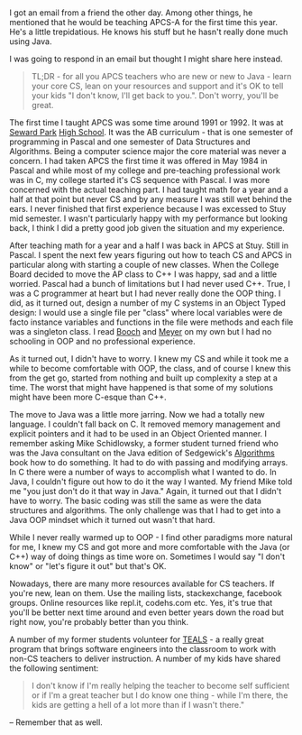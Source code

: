 #+BEGIN_COMMENT
.. title: Teaching APCS-A for the first time
.. slug: teaching-ap-first-time
.. date: 2017-08-23 15:56:46 UTC-04:00
.. tags: cs, apcs, ap, teaching, education
.. category: 
.. link: 
.. description: 
.. type: text
#+END_COMMENT

* 
I got  an email from a friend the other day. Among other things, he
mentioned that he would be teaching APCS-A for the first time this
year. He's a little trepidatious. He knows his stuff but he hasn't
really done much using Java.

I was going to respond in an email but thought I might share here
instead.

#+BEGIN_QUOTE
TL;DR - for all you APCS teachers who are new or new to Java - learn
your core CS, lean on your resources and support and it's OK to tell
your kids "I don't know, I'll get back to you.". Don't worry, you'll be great.
#+END_QUOTE

The first time I taught APCS was some time around 1991 or 1992. It was at
[[http://www.sewardparkhs.com/Famous-Alumni/][Seward Park]] [[http://www.sewardparkhs.com/History/][High School]]. It was the AB curriculum - that is one
semester of programming in Pascal and one semester of Data Structures
and Algorithms.  Being a computer science major the core material was
never a concern. I had taken APCS the first time it was offered in May
1984 in Pascal and while most of my college and pre-teaching professional work
was in C, my college started it's CS sequence with Pascal. I was more
concerned with the actual teaching part. I had taught math for a year
and a half at that point but never CS and by any measure I was still
wet behind the ears. I never finished that first experience because I
was excessed to Stuy mid semester. I wasn't particularly happy with my
performance but looking back, I think I did a pretty good job given
the situation and my experience.

After teaching math for a year and a half I was back in APCS at
Stuy. Still in Pascal. I spent the next few years figuring out how to
teach CS and APCS in particular along with starting a couple of new
classes. When the College Board decided to move the AP class to C++ I
was happy, sad and a little worried. Pascal had a bunch of limitations
but I had never used C++. True, I was a C programmer at heart but I
had never really done the OOP thing. I did, as it turned out, design a
number of my C systems in an Object Typed design: I would use a single
file per "class" where local variables were de facto instance
variables and functions in the file were methods and each file was a
singleton class. I read [[https://www.amazon.com/Object-Oriented-Analysis-Design-Applications-3rd/dp/020189551X/ref=sr_1_1?ie=UTF8&qid=1503519770&sr=8-1&keywords=Grady+Booch][Booch]] and [[https://www.amazon.com/Object-Oriented-Software-Construction-Book-CD-ROM/dp/0136291554/ref=asap_bc?ie=UTF8][Meyer]] on my own but I had no
schooling in OOP and no professional experience.

As it turned out, I didn't have to worry. I knew my CS and while it
took me a while to become comfortable with OOP, the class, and of
course I knew this from the get go, started from nothing and built
up complexity a step at a time. The worst that might have happened is
that some of my solutions might have been more C-esque than C++.

The move to Java was a little more jarring. Now we had a totally new
language. I couldn't fall back on C. It removed memory management and
explicit pointers and it had to be used in an Object Oriented
manner. I remember asking Mike Schidlowsky, a former student turned
friend who was the Java consultant on the Java edition of Sedgewick's
[[https://www.amazon.com/Robert-Sedgewick-Algorithms-Fundamentals-Structures/dp/B008VR3ZH4/ref=sr_1_4?ie=UTF8&qid=1503520269&sr=8-4&keywords=schidlowsky][Algorithms]] book how to do something. It had to do with passing and
modifying arrays. In C there were a number of ways to accomplish what
I wanted to do. In Java, I couldn't figure out how to do it the way I
wanted. My friend Mike told me "you just don't do it that way in
Java." Again, it turned out that I didn't have to worry. The basic
coding was still the same as were the data structures and
algorithms. The only challenge was that I had to get into a Java OOP
mindset which it turned out wasn't that hard. 

While I never really warmed up to OOP - I find other paradigms more
natural for me, I knew my CS and got more and more comfortable with
the Java (or C++) way of doing things as time wore on. Sometimes I
would say "I don't know" or "let's figure it out" but that's OK.

Nowadays, there are many more resources available for CS teachers. If
you're new, lean on them. Use the mailing lists, stackexchange,
facebook groups. Online resources like repl.it, codehs.com etc. Yes,
it's true that you'll be better next time around and even better years
down the road but right now, you're probably better than you think.

A number of my former students volunteer for [[https://www.tealsk12.org/][TEALS]] - a really great
program that brings software engineers into the classroom to work with
non-CS teachers to deliver instruction. A number of my kids have
shared the following sentiment: 

#+BEGIN_QUOTE

I don't know if I'm really helping
the teacher to become self sufficient or if I'm a great teacher but I
do know one thing - while I'm there, the kids are getting a hell of a
lot more than if I wasn't there." 


#+END_QUOTE

-- Remember that as well.
